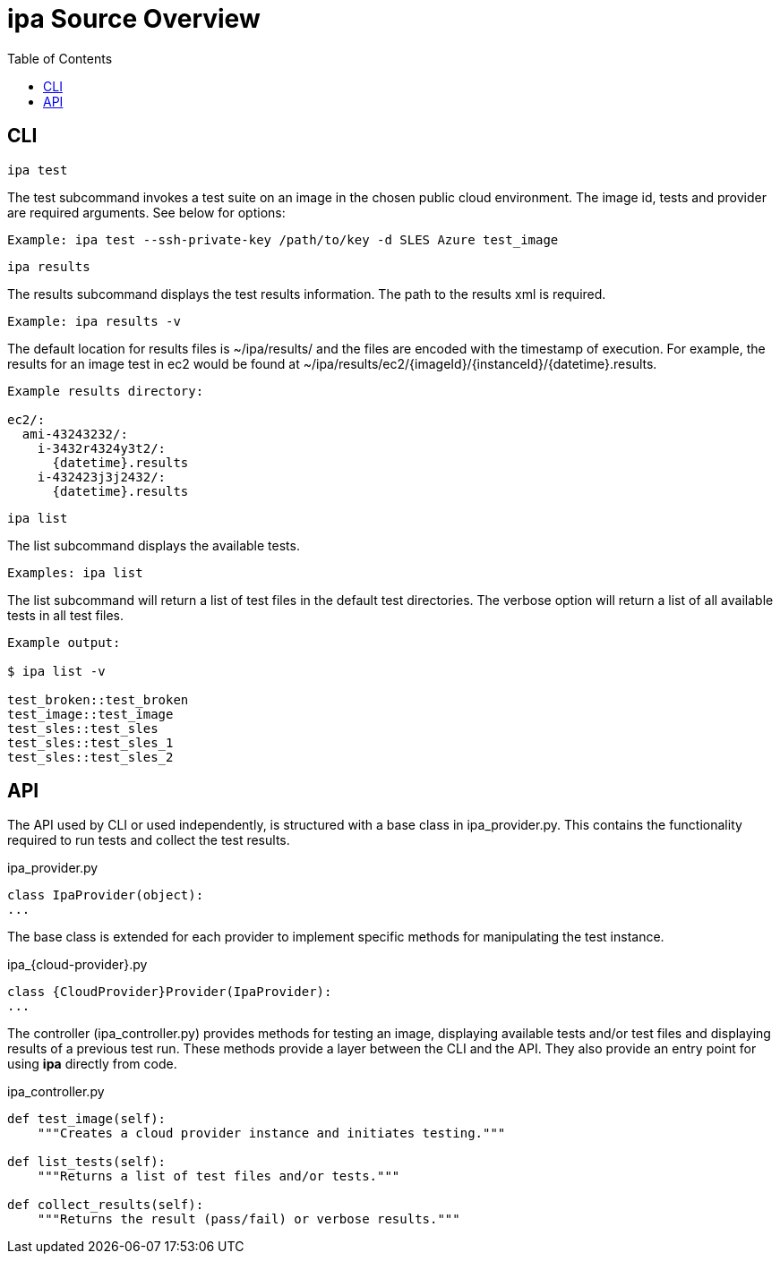 = ipa Source Overview
:toc:

== CLI

 ipa test

The test subcommand invokes a test suite on an image in the chosen
public cloud environment. The image id, tests and provider are required
arguments. See below for options:

----
Example: ipa test --ssh-private-key /path/to/key -d SLES Azure test_image
----

 ipa results

The results subcommand displays the test results information. The path
to the results xml is required.

----
Example: ipa results -v
----

The default location for results files is ~/ipa/results/ and the files
are encoded with the timestamp of execution. For example,
the results for an image test in ec2 would be found at
~/ipa/results/ec2/{imageId}/{instanceId}/{datetime}.results.

----
Example results directory:

ec2/:
  ami-43243232/:
    i-3432r4324y3t2/:
      {datetime}.results
    i-432423j3j2432/:
      {datetime}.results
----

 ipa list

The list subcommand displays the available tests.

----
Examples: ipa list
----

The list subcommand will return a list of test files in the default test
directories. The verbose option will return a list of all available
tests in all test files.

----
Example output:

$ ipa list -v

test_broken::test_broken
test_image::test_image
test_sles::test_sles
test_sles::test_sles_1
test_sles::test_sles_2
----

== API

The API used by CLI or used independently, is structured with a base
class in ipa_provider.py. This contains the functionality required to run tests
and collect the test results.

[source,python]
.ipa_provider.py
----
class IpaProvider(object):
...
----

The base class is extended for each provider to implement specific
methods for manipulating the test instance.

[source,python]
.ipa_{cloud-provider}.py
----
class {CloudProvider}Provider(IpaProvider):
...
----

The controller (ipa_controller.py) provides methods for testing an image,
displaying available tests and/or test files and displaying results of a
previous test run. These methods provide a layer between the CLI and the
API. They also provide an entry point for using *ipa* directly from code.

[source,python]
.ipa_controller.py
----
def test_image(self):
    """Creates a cloud provider instance and initiates testing."""

def list_tests(self):
    """Returns a list of test files and/or tests."""

def collect_results(self):
    """Returns the result (pass/fail) or verbose results."""
----

